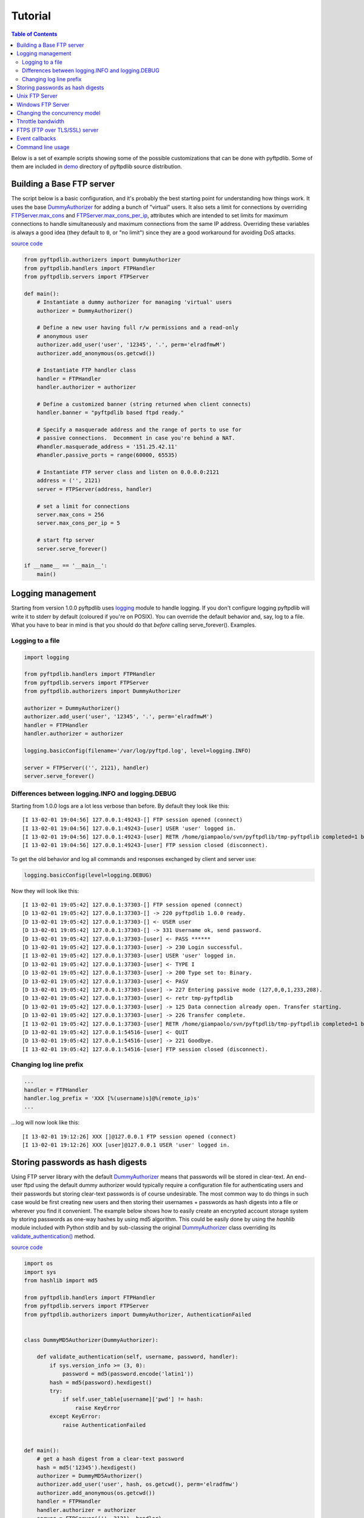 ========
Tutorial
========

.. contents:: Table of Contents

Below is a set of example scripts showing some of the possible customizations
that can be done with pyftpdlib.  Some of them are included in
`demo <https://github.com/giampaolo/pyftpdlib/blob/master/demo/>`__
directory of pyftpdlib source distribution.

Building a Base FTP server
==========================

The script below is a basic configuration, and it's probably the best starting
point for understanding how things work. It uses the base
`DummyAuthorizer <api.html#pyftpdlib.authorizers.DummyAuthorizer>`__
for adding a bunch of "virtual" users. It also sets a limit for connections by
overriding
`FTPServer.max_cons <api.html#pyftpdlib.servers.FTPServer.max_cons>`__
and
`FTPServer.max_cons_per_ip <api.html#pyftpdlib.servers.FTPServer.max_cons_per_ip>`__,
attributes which are intended to set limits for maximum connections to handle
simultaneously and maximum connections from the same IP address. Overriding
these variables is always a good idea (they default to ``0``, or "no limit")
since they are a good workaround for avoiding DoS attacks.

`source code <https://github.com/giampaolo/pyftpdlib/blob/master/demo/basic_ftpd.py>`__

.. code-block:: python

    from pyftpdlib.authorizers import DummyAuthorizer
    from pyftpdlib.handlers import FTPHandler
    from pyftpdlib.servers import FTPServer

    def main():
        # Instantiate a dummy authorizer for managing 'virtual' users
        authorizer = DummyAuthorizer()

        # Define a new user having full r/w permissions and a read-only
        # anonymous user
        authorizer.add_user('user', '12345', '.', perm='elradfmwM')
        authorizer.add_anonymous(os.getcwd())

        # Instantiate FTP handler class
        handler = FTPHandler
        handler.authorizer = authorizer

        # Define a customized banner (string returned when client connects)
        handler.banner = "pyftpdlib based ftpd ready."

        # Specify a masquerade address and the range of ports to use for
        # passive connections.  Decomment in case you're behind a NAT.
        #handler.masquerade_address = '151.25.42.11'
        #handler.passive_ports = range(60000, 65535)

        # Instantiate FTP server class and listen on 0.0.0.0:2121
        address = ('', 2121)
        server = FTPServer(address, handler)

        # set a limit for connections
        server.max_cons = 256
        server.max_cons_per_ip = 5

        # start ftp server
        server.serve_forever()

    if __name__ == '__main__':
        main()


Logging management
==================

Starting from version 1.0.0 pyftpdlib uses
`logging <http://docs.python.org/library/logging.html logging>`__
module to handle logging. If you don't configure logging pyftpdlib will write
it to stderr by default (coloured if you're on POSIX). You can override the
default behavior and, say, log to a file. What you have to bear in mind is that
you should do that *before* calling serve_forever(). Examples.

Logging to a file
^^^^^^^^^^^^^^^^^

.. code-block:: python

    import logging

    from pyftpdlib.handlers import FTPHandler
    from pyftpdlib.servers import FTPServer
    from pyftpdlib.authorizers import DummyAuthorizer

    authorizer = DummyAuthorizer()
    authorizer.add_user('user', '12345', '.', perm='elradfmwM')
    handler = FTPHandler
    handler.authorizer = authorizer

    logging.basicConfig(filename='/var/log/pyftpd.log', level=logging.INFO)

    server = FTPServer(('', 2121), handler)
    server.serve_forever()


Differences between logging.INFO and logging.DEBUG
^^^^^^^^^^^^^^^^^^^^^^^^^^^^^^^^^^^^^^^^^^^^^^^^^^

Starting from  1.0.0 logs are a lot less verbose than before. By default they
look like this:

::

    [I 13-02-01 19:04:56] 127.0.0.1:49243-[] FTP session opened (connect)
    [I 13-02-01 19:04:56] 127.0.0.1:49243-[user] USER 'user' logged in.
    [I 13-02-01 19:04:56] 127.0.0.1:49243-[user] RETR /home/giampaolo/svn/pyftpdlib/tmp-pyftpdlib completed=1 bytes=9803392 seconds=0.025
    [I 13-02-01 19:04:56] 127.0.0.1:49243-[user] FTP session closed (disconnect).


To get the old behavior and log all commands and responses exchanged by client
and server use:

.. code-block:: python

    logging.basicConfig(level=logging.DEBUG)


Now they will look like this:

::

    [I 13-02-01 19:05:42] 127.0.0.1:37303-[] FTP session opened (connect)
    [D 13-02-01 19:05:42] 127.0.0.1:37303-[] -> 220 pyftpdlib 1.0.0 ready.
    [D 13-02-01 19:05:42] 127.0.0.1:37303-[] <- USER user
    [D 13-02-01 19:05:42] 127.0.0.1:37303-[] -> 331 Username ok, send password.
    [D 13-02-01 19:05:42] 127.0.0.1:37303-[user] <- PASS ******
    [D 13-02-01 19:05:42] 127.0.0.1:37303-[user] -> 230 Login successful.
    [I 13-02-01 19:05:42] 127.0.0.1:37303-[user] USER 'user' logged in.
    [D 13-02-01 19:05:42] 127.0.0.1:37303-[user] <- TYPE I
    [D 13-02-01 19:05:42] 127.0.0.1:37303-[user] -> 200 Type set to: Binary.
    [D 13-02-01 19:05:42] 127.0.0.1:37303-[user] <- PASV
    [D 13-02-01 19:05:42] 127.0.0.1:37303-[user] -> 227 Entering passive mode (127,0,0,1,233,208).
    [D 13-02-01 19:05:42] 127.0.0.1:37303-[user] <- retr tmp-pyftpdlib
    [D 13-02-01 19:05:42] 127.0.0.1:37303-[user] -> 125 Data connection already open. Transfer starting.
    [D 13-02-01 19:05:42] 127.0.0.1:37303-[user] -> 226 Transfer complete.
    [I 13-02-01 19:05:42] 127.0.0.1:37303-[user] RETR /home/giampaolo/svn/pyftpdlib/tmp-pyftpdlib completed=1 bytes=1000000 seconds=0.003
    [D 13-02-01 19:05:42] 127.0.0.1:54516-[user] <- QUIT
    [D 13-02-01 19:05:42] 127.0.0.1:54516-[user] -> 221 Goodbye.
    [I 13-02-01 19:05:42] 127.0.0.1:54516-[user] FTP session closed (disconnect).


Changing log line prefix
^^^^^^^^^^^^^^^^^^^^^^^^

.. code-block:: python

    ...
    handler = FTPHandler
    handler.log_prefix = 'XXX [%(username)s]@%(remote_ip)s'
    ...


...log will now look like this:

::

    [I 13-02-01 19:12:26] XXX []@127.0.0.1 FTP session opened (connect)
    [I 13-02-01 19:12:26] XXX [user]@127.0.0.1 USER 'user' logged in.


Storing passwords as hash digests
=================================

Using FTP server library with the default
`DummyAuthorizer <api.html#pyftpdlib.authorizers.DummyAuthorizer>`__ means that
passwords will be stored in clear-text. An end-user ftpd using the default
dummy authorizer would typically require a configuration file for
authenticating users and their passwords but storing clear-text passwords is of
course undesirable. The most common way to do things in such case would be
first creating new users and then storing their usernames + passwords as hash
digests into a file or wherever you find it convenient. The example below shows
how to easily create an encrypted account storage system by storing passwords
as one-way hashes by using md5 algorithm. This could be easily done by using
the *hashlib* module included with Python stdlib and by sub-classing the
original `DummyAuthorizer <api.html#pyftpdlib.authorizers.DummyAuthorizer>`__
class overriding its
`validate_authentication() <api.html#pyftpdlib.authorizers.DummyAuthorizer.validate_authentication>`__
method.

`source code <https://github.com/giampaolo/pyftpdlib/blob/master/demo/md5_ftpd.py>`__

.. code-block:: python

    import os
    import sys
    from hashlib import md5

    from pyftpdlib.handlers import FTPHandler
    from pyftpdlib.servers import FTPServer
    from pyftpdlib.authorizers import DummyAuthorizer, AuthenticationFailed


    class DummyMD5Authorizer(DummyAuthorizer):

        def validate_authentication(self, username, password, handler):
            if sys.version_info >= (3, 0):
                password = md5(password.encode('latin1'))
            hash = md5(password).hexdigest()
            try:
                if self.user_table[username]['pwd'] != hash:
                    raise KeyError
            except KeyError:
                raise AuthenticationFailed


    def main():
        # get a hash digest from a clear-text password
        hash = md5('12345').hexdigest()
        authorizer = DummyMD5Authorizer()
        authorizer.add_user('user', hash, os.getcwd(), perm='elradfmw')
        authorizer.add_anonymous(os.getcwd())
        handler = FTPHandler
        handler.authorizer = authorizer
        server = FTPServer(('', 2121), handler)
        server.serve_forever()

    if __name__ == "__main__":
        main()



Unix FTP Server
===============

If you're running a Unix system you may want to configure your ftpd to include
support for "real" users existing on the system and navigate the real
filesystem. The example below uses
`UnixAuthorizer <api.html#pyftpdlib.authorizers.UnixAuthorizer>`__ and
`UnixFilesystem <api.html#pyftpdlib.filesystems.UnixFilesystem>`__
classes to do so.

.. code-block:: python

    from pyftpdlib.handlers import FTPHandler
    from pyftpdlib.servers import FTPServer
    from pyftpdlib.authorizers import UnixAuthorizer
    from pyftpdlib.filesystems import UnixFilesystem

    def main():
        authorizer = UnixAuthorizer(rejected_users=["root"], require_valid_shell=True)
        handler = FTPHandler
        handler.authorizer = authorizer
        handler.abstracted_fs = UnixFilesystem
        server = FTPServer(('', 21), handler)
        server.serve_forever()

    if __name__ == "__main__":
        main()


Windows FTP Server
==================

The following code shows how to implement a basic authorizer for a Windows NT
workstation to authenticate against existing Windows user accounts. This code
requires Mark Hammond's
`pywin32 <http://starship.python.net/crew/mhammond/win32/>`__ extension to be
installed.

`source code <https://github.com/giampaolo/pyftpdlib/blob/master/demo/winnt_ftpd.py>`__

.. code-block:: python

    from pyftpdlib.handlers import FTPHandler
    from pyftpdlib.servers import FTPServer
    from pyftpdlib.contrib.authorizers import WindowsAuthorizer

    def main():
        authorizer = WindowsAuthorizer()
        # Use Guest user with empty password to handle anonymous sessions.
        # Guest user must be enabled first, empty password set and profile
        # directory specified.
        #authorizer = WindowsAuthorizer(anonymous_user="Guest", anonymous_password="")
        handler = FTPHandler
        handler.authorizer = authorizer
        server = FTPServer(('', 2121), handler)
        server.serve_forever()

    if __name__ == "__main__":
        main()


Changing the concurrency model
==============================

By nature pyftpdlib is asynchronous. This means it uses a single process/thread
to handle multiple client connections and file transfers. This is why it is so
fast, lightweight and scalable (see `benchmarks <benchmarks.html>`__). The
async model has one big drawback though: the code cannot contain instructions
which blocks for a long period of time, otherwise the whole FTP server will
hang.
As such the user should avoid calls such as ``time.sleep(3)``, heavy db
queries, etc.  Moreover, there are cases where the async model is not
appropriate, and that is when you're dealing with a particularly slow
filesystem (say a network filesystem such as samba). If the filesystem is slow
(say, a ``open(file, 'r').read(8192)`` takes 2 secs to complete) then you are
stuck.
Starting from version 1.0.0 pyftpdlib supports 2 new classes which changes the
default concurrency model by introducing multiple threads or processes. In
technical terms this means that every time a client connects a separate
thread/process is spawned and internally it will run its own IO loop. In
practical terms this means that you can block as long as you want.
Changing the concurrency module is easy: you just need to import a substitute
for `FTPServer <api.html#pyftpdlib.servers.FTPServer>`__. class:

Thread-based example:

.. code-block:: python

    from pyftpdlib.handlers import FTPHandler
    from pyftpdlib.servers import ThreadedFTPServer  # <-
    from pyftpdlib.authorizers import DummyAuthorizer


    def main():
        authorizer = DummyAuthorizer()
        authorizer.add_user('user', '12345', '.')
        handler = FTPHandler
        handler.authorizer = authorizer
        server = ThreadedFTPServer(('', 2121), handler)
        server.serve_forever()

    if __name__ == "__main__":
        main()


Multiple process example:

.. code-block:: python

    from pyftpdlib.handlers import FTPHandler
    from pyftpdlib.servers import MultiprocessFTPServer  # <-
    from pyftpdlib.authorizers import DummyAuthorizer


    def main():
        authorizer = DummyAuthorizer()
        authorizer.add_user('user', '12345', '.')
        handler = FTPHandler
        handler.authorizer = authorizer
        server = MultiprocessFTPServer(('', 2121), handler)
        server.serve_forever()

    if __name__ == "__main__":
        main()



Throttle bandwidth
==================

An important feature for an ftpd is limiting the speed for downloads and
uploads affecting the data channel.
`ThrottledDTPHandler.banner <api.html#pyftpdlib.handlers.ThrottledDTPHandler>`__
can be used to set such limits.
The basic idea behind ``ThrottledDTPHandler`` is to wrap sending and receiving
in a data counter and temporary "sleep" the data channel so that you burst to
no more than x Kb/sec average. When it realizes that more than x Kb in a second
are being transmitted it temporary blocks the transfer for a certain number of
seconds.

.. code-block:: python

    import os

    from pyftpdlib.handlers import FTPHandler, ThrottledDTPHandler
    from pyftpdlib.servers import FTPServer
    from pyftpdlib.authorizers import DummyAuthorizer


    def main():
        authorizer = DummyAuthorizer()
        authorizer.add_user('user', '12345', os.getcwd(), perm='elradfmw')
        authorizer.add_anonymous(os.getcwd())

        dtp_handler = ThrottledDTPHandler
        dtp_handler.read_limit = 30720  # 30 Kb/sec (30 * 1024)
        dtp_handler.write_limit = 30720  # 30 Kb/sec (30 * 1024)

        ftp_handler = FTPHandler
        ftp_handler.authorizer = authorizer
        # have the ftp handler use the alternative dtp handler class
        ftp_handler.dtp_handler = dtp_handler

        server = FTPServer(('', 2121), ftp_handler)
        server.serve_forever()

    if __name__ == '__main__':
        main()


FTPS (FTP over TLS/SSL) server
==============================

Starting from version 0.6.0 pyftpdlib finally includes full FTPS support
implementing both TLS and SSL protocols and *AUTH*, *PBSZ* and *PROT* commands
as defined in `RFC-4217 <http://www.ietf.org/rfc/rfc4217.txt>`__. This has been
implemented by using `PyOpenSSL <http://pypi.python.org/pypi/pyOpenSSL>`__
module, which is required in order to run the code below.
`TLS_FTPHandler <api.html#pyftpdlib.handlers.TLS_FTPHandler>`__
class requires at least a ``certfile`` to be specified and optionally a
``keyfile``.
`Apache FAQs <http://www.modssl.org/docs/2.7/ssl*faq.html#ToC24>`__ provide
instructions on how to generate them. If you don't care about having your
personal self-signed certificates you can use the one in the demo directory
which include both and is available
`here <https://github.com/giampaolo/pyftpdlib/blob/master/demo/keycert.pem>`__.

`source code <https://github.com/giampaolo/pyftpdlib/blob/master/demo/tls_ftpd.py>`__

.. code-block:: python

    """
    An RFC-4217 asynchronous FTPS server supporting both SSL and TLS.
    Requires PyOpenSSL module (http://pypi.python.org/pypi/pyOpenSSL).
    """

    from pyftpdlib.servers import FTPServer
    from pyftpdlib.authorizers import DummyAuthorizer
    from pyftpdlib.contrib.handlers import TLS_FTPHandler


    def main():
        authorizer = DummyAuthorizer()
        authorizer.add_user('user', '12345', '.', perm='elradfmw')
        authorizer.add_anonymous('.')
        handler = TLS_FTPHandler
        handler.certfile = 'keycert.pem'
        handler.authorizer = authorizer
        # requires SSL for both control and data channel
        #handler.tls_control_required = True
        #handler.tls_data_required = True
        server = FTPServer(('', 21), handler)
        server.serve_forever()

    if __name__ == '__main__':
        main()


Event callbacks
===============

A small example which shows how to use callback methods via
`FTPHandler <api.html#pyftpdlib.handlers.FTPHandler>`__ subclassing:

.. code-block:: python

    from pyftpdlib.handlers import FTPHandler
    from pyftpdlib.servers import FTPServer
    from pyftpdlib.servers import DummyAuthorizer


    class MyHandler(FTPHandler):

        def on_connect(self):
            print "%s:%s connected" % (self.remote_ip, self.remote_port)

        def on_disconnect(self):
            # do something when client disconnects
            pass

        def on_login(self, username):
            # do something when user login
            pass

        def on_logout(self, username):
            # do something when user logs out
            pass

        def on_file_sent(self, file):
            # do something when a file has been sent
            pass

        def on_file_received(self, file):
            # do something when a file has been received
            pass

        def on_incomplete_file_sent(self, file):
            # do something when a file is partially sent
            pass

        def on_incomplete_file_received(self, file):
            # remove partially uploaded files
            import os
            os.remove(file)


    def main():
        authorizer = DummyAuthorizer()
        authorizer.add_user('user', '12345', homedir='.', perm='elradfmw')
        authorizer.add_anonymous(homedir='.')

        handler = MyHandler
        handler.authorizer = authorizer
        server = FTPServer(('', 2121), handler)
        server.serve_forever()

    if __name__ == "__main__":
        main()


Command line usage
==================

Starting from version 0.6.0 pyftpdlib can be run as a simple stand-alone server
via Python's -m option, which is particularly useful when you want to quickly
share a directory. Some examples.
Anonymous FTPd sharing current directory:

.. code-block:: sh

    $ python -m pyftpdlib
    [I 13-04-09 17:55:18] >>> starting FTP server on 0.0.0.0:2121, pid=6412 <<<
    [I 13-04-09 17:55:18] poller: <class 'pyftpdlib.ioloop.Epoll'>
    [I 13-04-09 17:55:18] masquerade (NAT) address: None
    [I 13-04-09 17:55:18] passive ports: None
    [I 13-04-09 17:55:18] use sendfile(2): True

Anonymous FTPd with write permission:

.. code-block:: sh

    $ python -m pyftpdlib -w

Set a different address/port and home directory:

.. code-block:: sh

    $ python -m pyftpdlib -i localhost -p 8021 -d /home/someone

See ``python -m pyftpdlib -h`` for a complete list of options.
